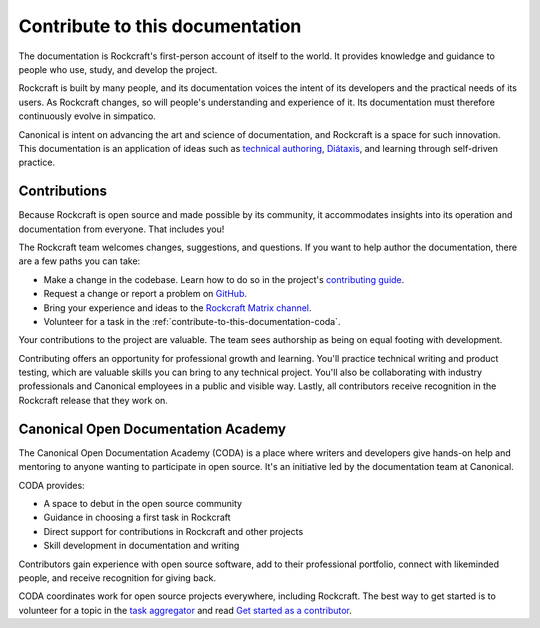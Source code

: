 .. _about-this-documentation:
.. _contribute-to-this-documentation:

Contribute to this documentation
================================

The documentation is Rockcraft's first-person account of itself to the world. It
provides knowledge and guidance to people who use, study, and develop the project.

Rockcraft is built by many people, and its documentation voices the intent of its
developers and the practical needs of its users. As Rockcraft changes, so will people's
understanding and experience of it. Its documentation must therefore continuously evolve
in simpatico.

Canonical is intent on advancing the art and science of documentation, and Rockcraft is
a space for such innovation. This documentation is an application of ideas such as
`technical authoring
<https://ubuntu.com/blog/documentation-development-and-design-for-technical-authors>`_,
`Diátaxis <https://diataxis.fr>`_, and learning through self-driven practice.


Contributions
-------------

Because Rockcraft is open source and made possible by its community, it accommodates
insights into its operation and documentation from everyone. That includes you!

The Rockcraft team welcomes changes, suggestions, and questions. If you want to help
author the documentation, there are a few paths you can take:

* Make a change in the codebase. Learn how to do so in the project's `contributing guide
  <https://github.com/canonical/rockcraft/blob/main/CONTRIBUTING.rst>`_.
* Request a change or report a problem on `GitHub
  <https://github.com/canonical/rockcraft>`_.
* Bring your experience and ideas to the `Rockcraft Matrix channel
  <https://matrix.to/#/#rockcraft:ubuntu.com>`_.
* Volunteer for a task in the :ref:`contribute-to-this-documentation-coda`.

Your contributions to the project are valuable. The team sees authorship as being on
equal footing with development.

Contributing offers an opportunity for professional growth and learning. You'll practice
technical writing and product testing, which are valuable skills you can bring to any
technical project. You'll also be collaborating with industry professionals and
Canonical employees in a public and visible way. Lastly, all contributors receive
recognition in the Rockcraft release that they work on.


.. _about-this-documentation-coda:
.. _contribute-to-this-documentation-coda:

Canonical Open Documentation Academy
------------------------------------

The Canonical Open Documentation Academy (CODA) is a place where writers and developers
give hands-on help and mentoring to anyone wanting to participate in open source. It's
an initiative led by the documentation team at Canonical.

CODA provides:

* A space to debut in the open source community
* Guidance in choosing a first task in Rockcraft
* Direct support for contributions in Rockcraft and other projects
* Skill development in documentation and writing

Contributors gain experience with open source software, add to their professional
portfolio, connect with likeminded people, and receive recognition for giving back.

CODA coordinates work for open source projects everywhere, including Rockcraft. The best
way to get started is to volunteer for a topic in the `task aggregator`_
and read `Get started as a contributor
<https://documentationacademy.org/docs/howto/get-started/>`_.

.. _task aggregator: https://github.com/canonical/open-documentation-academy/issues?q=is%3Aissue%20state%3Aopen%20rockcraft
